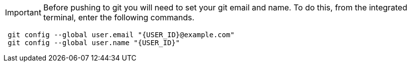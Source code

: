 IMPORTANT: Before pushing to git you will need to set your git email and name.  To do this, from the integrated terminal, enter the following commands.

[source,sh,role="copypaste",subs=attributes+]
----
 git config --global user.email "{USER_ID}@example.com"
 git config --global user.name "{USER_ID}"
----